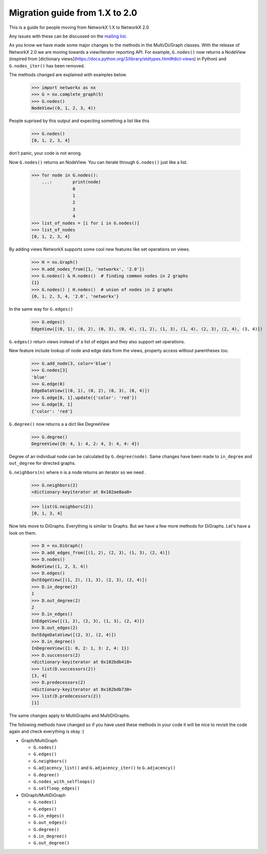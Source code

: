 ********************************
Migration guide from 1.X to 2.0
********************************

This is a guide for people moving from NetworkX 1.X to NetworkX 2.0

Any issues with these can be discussed on the `mailing list <https://groups.google.com/forum/#!forum/networkx-discuss>`_.

As you know we have made some major changes to the methods in the Multi/Di/Graph classes.
With the release of NetworkX 2.0 we are moving towards a view/iterator reporting API.
For example, ``G.nodes()`` now returns a NodeView (inspired from [dictionary views](https://docs.python.org/3/library/stdtypes.html#dict-views) in Python) and ``G.nodes_iter()`` has been removed.

The methods changed are explained with examples below.

	>>> import networkx as nx
	>>> G = nx.complete_graph(5) 
	>>> G.nodes()
	NodeView((0, 1, 2, 3, 4))

People suprised by this output and expecting something a list like this

	>>> G.nodes()
	[0, 1, 2, 3, 4]

don't panic, your code is not wrong.

Now ``G.nodes()`` returns an NodeView. You can iterate through ``G.nodes()`` just like a list.
	
	>>> for node in G.nodes():
	    ...:	print(node)
			0
			1
			2
			3
			4
	>>> list_of_nodes = [i for i in G.nodes()]
	>>> list_of_nodes
	[0, 1, 2, 3, 4]

By adding views NetworkX supports some cool new features like set operations on views.

	>>> H = nx.Graph()
	>>> H.add_nodes_from([1, 'networkx', '2.0'])
	>>> G.nodes() & H.nodes()  # finding common nodes in 2 graphs
	{1}
	>>> G.nodes() | H.nodes()  # union of nodes in 2 graphs 
	{0, 1, 2, 3, 4, '2.0', 'networkx'}

In the same way for ``G.edges()``

	>>> G.edges()
	EdgeView([(0, 1), (0, 2), (0, 3), (0, 4), (1, 2), (1, 3), (1, 4), (2, 3), (2, 4), (3, 4)])

``G.edges()`` return views instead of a list of edges and they also support set operations.

New feature include lookup of node and edge data from the views, property access without parentheses too.

	>>> G.add_node(3, color='blue')
	>>> G.nodes[3]
	'blue'
	>>> G.edge(0)
	EdgeDataView([(0, 1), (0, 2), (0, 3), (0, 4)])
	>>> G.edge[0, 1].update({'color': 'red'})
	>>> G.edge[0, 1]
	{'color': 'red'}

``G.degree()`` now returns a a dict like DegreeView

	>>> G.degree()
	DegreeView({0: 4, 1: 4, 2: 4, 3: 4, 4: 4})

Degree of an individual node can be calculated by ``G.degree(node)``. Same changes have been made to ``in_degree`` and ``out_degree`` for directed graphs.


``G.neighbors(n)`` where n is a node returns an iterator so we need .
 
	>>> G.neighbors(2)
	<dictionary-keyiterator at 0x102ae8aa0>

	>>> list(G.neighbors(2))
	[0, 1, 3, 4]


Now lets move to DiGraphs. Everything is similar to Graphs. But we have a few more methods for DiGraphs.
Let's have a look on them.

	>>> D = nx.DiGraph()
	>>> D.add_edges_from([(1, 2), (2, 3), (1, 3), (2, 4)])
	>>> D.nodes()
	NodeView((1, 2, 3, 4))
	>>> D.edges()
	OutEdgeView([(1, 2), (1, 3), (2, 3), (2, 4)])
	>>> D.in_degree(2)
	1
	>>> D.out_degree(2)
	2
	>>> D.in_edges()
	InEdgeView([(1, 2), (2, 3), (1, 3), (2, 4)])
	>>> D.out_edges(2)
	OutEdgeDataView([(2, 3), (2, 4)])
	>>> D.in_degree()
	InDegreeView({1: 0, 2: 1, 3: 2, 4: 1})
	>>> D.successors(2)
	<dictionary-keyiterator at 0x102bdb418>
	>>> list(D.successors(2))
	[3, 4]
	>>> D.predecessors(2)
	<dictionary-keyiterator at 0x102bdb730>
	>>> list(D.predecessors(2))
	[1]

The same changes apply to MultiGraphs and MultiDiGraphs.

The following methods have changed so if you have used these methods in your code it will be nice to revisit the code again and check everything is okay :)

* Graph/MultiGraph

  * ``G.nodes()``
  * ``G.edges()``
  * ``G.neighbors()``
  * ``G.adjacency_list()`` and ``G.adjacency_iter()`` to ``G.adjacency()``
  * ``G.degree()``
  * ``G.nodes_with_selfloops()``
  * ``G.selfloop_edges()``

* DiGraph/MultiDiGraph

  * ``G.nodes()``
  * ``G.edges()``
  * ``G.in_edges()``
  * ``G.out_edges()``
  * ``G.degree()``
  * ``G.in_degree()``
  * ``G.out_degree()``
